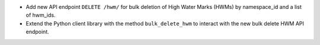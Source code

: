 - Add new API endpoint ``DELETE /hwm/`` for bulk deletion of High Water Marks (HWMs) by namespace_id and a list of hwm_ids.
- Extend the Python client library with the method ``bulk_delete_hwm`` to interact with the new bulk delete HWM API endpoint.